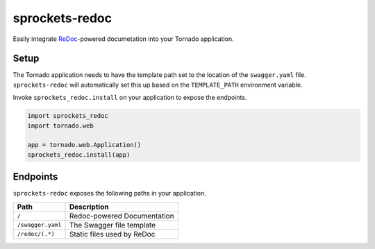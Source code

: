 sprockets-redoc
===============

Easily integrate `ReDoc`_-powered documetation into your Tornado application.

Setup
-----

The Tornado application needs to have the template path set to the location of
the ``swagger.yaml`` file. ``sprockets-redoc`` will automatically set this up
based on the ``TEMPLATE_PATH`` environment variable.

Invoke ``sprockets_redoc.install`` on your application to expose the endpoints.

.. code:: python

    import sprockets_redoc
    import tornado.web

    app = tornado.web.Application()
    sprockets_redoc.install(app)


Endpoints
---------

``sprockets-redoc`` exposes the following paths in your application.

+-------------------+-----------------------------+
| Path              | Description                 |
+===================+=============================+
| ``/``             | Redoc-powered Documentation |
+-------------------+-----------------------------+
| ``/swagger.yaml`` | The Swagger file template   |
+-------------------+-----------------------------+
| ``/redoc/(.*)``   | Static files used by ReDoc  |
+-------------------+-----------------------------+


.. _Redoc : https://github.com/Rebilly/ReDoc
